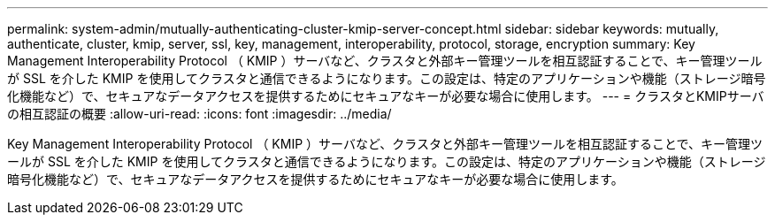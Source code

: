 ---
permalink: system-admin/mutually-authenticating-cluster-kmip-server-concept.html 
sidebar: sidebar 
keywords: mutually, authenticate, cluster, kmip, server, ssl, key, management, interoperability, protocol, storage, encryption 
summary: Key Management Interoperability Protocol （ KMIP ）サーバなど、クラスタと外部キー管理ツールを相互認証することで、キー管理ツールが SSL を介した KMIP を使用してクラスタと通信できるようになります。この設定は、特定のアプリケーションや機能（ストレージ暗号化機能など）で、セキュアなデータアクセスを提供するためにセキュアなキーが必要な場合に使用します。 
---
= クラスタとKMIPサーバの相互認証の概要
:allow-uri-read: 
:icons: font
:imagesdir: ../media/


[role="lead"]
Key Management Interoperability Protocol （ KMIP ）サーバなど、クラスタと外部キー管理ツールを相互認証することで、キー管理ツールが SSL を介した KMIP を使用してクラスタと通信できるようになります。この設定は、特定のアプリケーションや機能（ストレージ暗号化機能など）で、セキュアなデータアクセスを提供するためにセキュアなキーが必要な場合に使用します。
